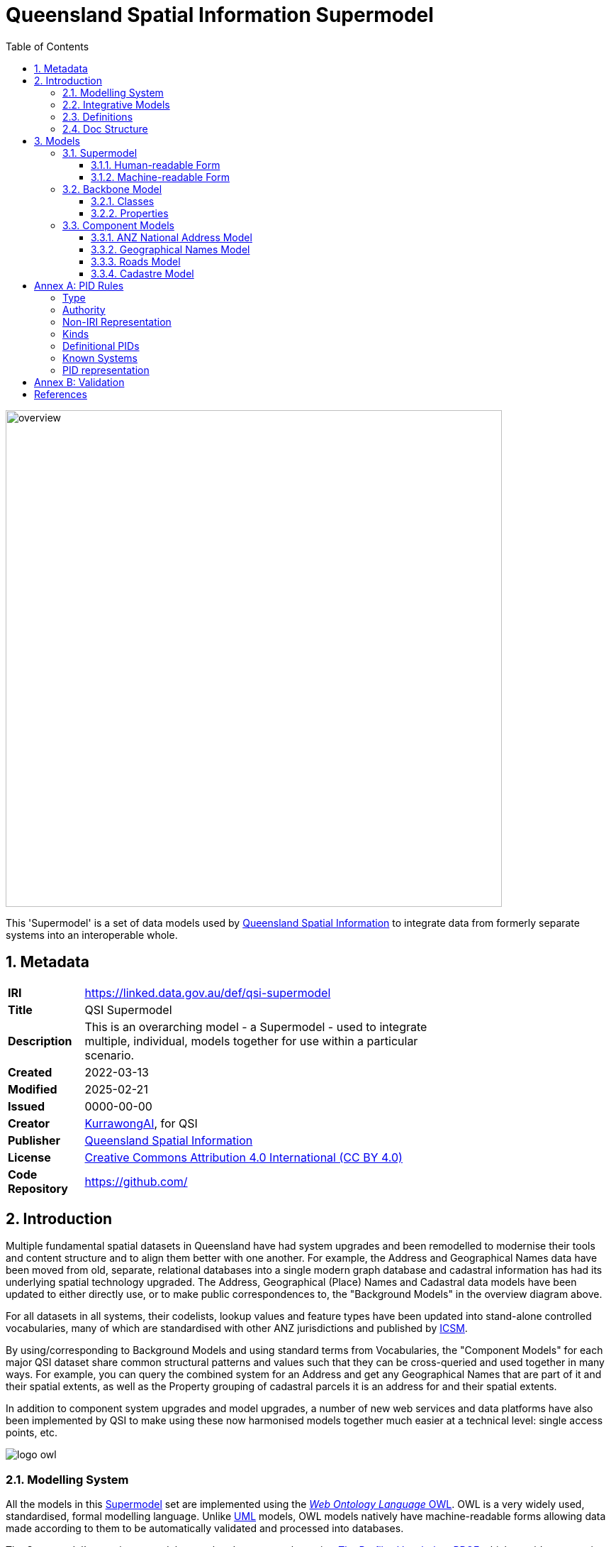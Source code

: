 = Queensland Spatial Information Supermodel
:favicon: images/logo-qld.svg
:toc: left
:toclevels: 3
:table-stripes: even
:sectnums:
:sectids:
:sectanchors:

image::images/overview.svg[width=700,float="center",align="center"]

This 'Supermodel' is a set of data models used by https://www.nrmmrrd.qld.gov.au/data-mapping[Queensland Spatial Information] to integrate data from formerly separate systems into an interoperable whole.

== Metadata

[width=75%, frame=none, grid=none, cols="1,5"]
|===
|**IRI** | https://linked.data.gov.au/def/qsi-supermodel
|**Title** | QSI Supermodel
|**Description** | This is an overarching model - a Supermodel - used to integrate multiple, individual, models together for use within a particular scenario.
|**Created** | 2022-03-13
|**Modified** | 2025-02-21
|**Issued** | 0000-00-00
|**Creator** | https://kurrawong.ai[KurrawongAI], for QSI
|**Publisher** | https://linked.data.gov.au/org/qsi[Queensland Spatial Information]
|**License** | https://creativecommons.org/licenses/by/4.0/[Creative Commons Attribution 4.0 International (CC BY 4.0)]
|**Code Repository** | https://github.com/Spatial-Information-QLD/supermodel[https://github.com/]
|===

== Introduction

Multiple fundamental spatial datasets in Queensland have had system upgrades and been remodelled to modernise their tools and content structure and to align them better with one another. For example, the Address and Geographical Names data have been moved from old, separate, relational databases into a single modern graph database and cadastral information has had its underlying spatial technology upgraded. The Address, Geographical (Place) Names and Cadastral data models have been updated to either directly use, or to make public correspondences to, the "Background Models" in the overview diagram above.

For all datasets in all systems, their codelists, lookup values and feature types have been updated into stand-alone controlled vocabularies, many of which are standardised with other ANZ jurisdictions and published by https://www.icsm.gov.au[ICSM].

By using/corresponding to Background Models and using standard terms from Vocabularies, the "Component Models" for each major QSI dataset share common structural patterns and values such that they can be cross-queried and used together in many ways. For example, you can query the combined system for an Address and get any Geographical Names that are part of it and their spatial extents, as well as the Property grouping of cadastral parcels it is an address for and their spatial extents.

In addition to component system upgrades and model upgrades, a number of new web services and data platforms have also been implemented by QSI to make using these now harmonised models together much easier at a technical level: single access points, etc.

image::images/logo-owl.png[float="right"]

=== Modelling System

All the models in this <<SM>> set are implemented using the <<OWL, _Web Ontology Language_ OWL>>. OWL is a very widely used, standardised, formal modelling language. Unlike <<UML, UML>> models, OWL models natively have machine-readable forms allowing data made according to them to be automatically validated and processed into databases.

The Supermodel's constituent models are related to one another using <<PROF, _The Profiles Vocabulary_ PROF>> which provides properties to indicate when and how one model reuses - "<<profile, profiles>>" - another. PROF also links models to validators created to test data claiming conformance to them.


[link=images/geosparql-overview.svg]
[title="<<GEO, GeoSPARQL>> overview"]
image::images/geosparql-overview.svg[float="right",width=500]

=== Integrative Models

An <<IM>> is a main model that all the <<Component Models>> within a <<SM>> context implement and extend for their specialised purposes. Supermodels always have one or mode of these.

In this Supermodel, the two Integrative Models are:

* <<GEO, GeoSPARQL>> - an international Semantic Web model standard for spatial data
* <<CN, Compound Naming Model>> - an Australian model for sophisticated object naming
* <<SDO, schema.org>> - a general-purpose Semantic Web model

GeoSPARQL is used for the fundamental representation of spatial objects, for example in the <<CAD, Cadastre Model>>, a `Parcel` is a GeoSPARQL spatial `Feature`, as is an `Addressable Object` in the <<ADDR, Address Model>>.

[link=images/cn-overview.svg]
[title="<<CN, CN>> overview"]
image::images/cn-overview.svg[float="right",width=200]

The <<CN, Compound Naming Model>> is used to represent names for things that are made of many parts, including other names. The Address Model's main class of `Address` is a specialised form of the Compound Naming Model's `Compound Name`, as is the <<GN, Geographical Naming Model>>'s `Geographical Name`.

<<SDO, schema.org>> is used to provide common relationships between things such as `has part` - something being part of another thing.

Since all the <<CN, Component Models>> reuse GeoSPARQL's `Feature`, Compound Naming's `Compound Name` and schema.org relations, the Component Models' specialised information is known to be patterned according to these models and thus certain assumptions about them can be made before even looking in to their specifics. For example, we can assume, correctly, that all spatial objects in all Component Models are linked to geometry representations of them via a `has geometry` relation (or specialised version thereof) and that all geometries are available in Well-Known Text <<WKT>> form, given that i a requirement for GeoSPARQL Geometry objects.

[title="<<SDO, schema.org>> logo"]
image::images/sdo-logo.png[float="right",width=200]

The following figure provides an overview of the main elements of the Integrative Models in this Supermodel.

[link=images/ims-overview.svg]
[title="<<IM, IMs>> overview"]
image::images/ims-overview.svg[,float="center",align="center",width=500]

====
**EXAMPLE: Yundah**

Here is an example of a real Queensland address, _72 Yundah St, Shorncliffe_, using Address, Cadastre & Geographical Names data, presented according to the elements in the Integrative Model overview figure, above.

[link=images/eg-yundah.svg]
image::images/eg-yundah.svg[,float="center",align="center",width=400]

A complete Address has much more information than this, such as Geocodes and Lifecycle stages, but this example shows the Address / Parcel main link between the Address Model and Cadastre Model.
====

=== Definitions

Here is a list of terms and acronyms used in this document.

[[BM]] Background Model:: A role within a Supermodel for low level or generic models that some, but not necessarily all, of the <<Component Models>> and the <<IM>> reuse and extend.

[[CM]] Component Model:: A role within a Supermodel for the models of individual datasets within the set aiming for interoperability. Component Models must reuse and extend the <<IM>>.

Compound Name:: The class of objects for "a literal value, or objects that can be interpreted as literal values, that describe or name a Feature", according to the <<CN, Compound Naming Model>>

Feature:: The class of object for "Anything spatial (being or having a shape, position or an extent)", according to <<GEO, GeoSPARQL>>

Geometry:: The class of object for "A coherent set of direct positions in space", according to <<GEO, GeoSPARQL>>

[[IM]] Integrative Model:: A role within a Supermodel for models reused and extended by <<Component Models>>. Use of these models ensures general modelling patterns are present in all Component Models.

[[IRI]] IRI:: Internationalized Resource Identifiers (IRIs) are Internet protocol standard identifiers used to identify, and often to link to representations of, resources. IRIs add internationalisation (use of different character sets to) Uniform Resource Identifiers (URIs) which are a superset of Uniform Resource Locators (URLs). Where URLs - web addresses - must link to resources, URIs often do but need not. https://en.wikipedia.org/wiki/Internationalized_Resource_Identifier[[ref]]

[[profile]] profile:: "A specification that constrains, extends, combines, or provides guidance or explanation about the usage of other specifications" according to <<PROF, The Profiles Vocabulary>>.

[[SM]] Supermodel:: A set of integrated data models used with defined roles used to make multiple datasets interoperable.

[[UML]] Unified Modelling Language, UML:: A general-purpose visual modeling language that is intended to provide a standard way to visualize the design of a system. https://en.wikipedia.org/wiki/Unified_Modeling_Language[[ref]]

Vocabulary:: A controlled set of defined terms. Within Supermodel contexts, all vocabularies reuse and extend the <<SKOS, SKOS>> vocabulary model.

Web Ontology Language, OWL:: A widely used international standard modelling language that allows for machine-readability of models.

[[WKT]] Well-Known Text:: A text markup language for representing vector geometry objects. WKT was defined in <<ISO19125-1, ISO19125-1>> and extended by <<GEO, GeoSPARQL>> to allow for Spatial Reference Systems.

=== Doc Structure

The structure of this document and the roles of each part are as follows:

1. <<Metadata>> - Metadata about this document
2. <<Introduction>> - An introduction to the Supermodel concept and this particular Supermodel
3. <<Models>> - The specific models within this Supermodel +

//-

* <<PIDs>> - Rules for the Persistent Identifiers (PIDs) to be used by data wishing to conform to this Supermodel
* <<Validation>> - How to validate data wishing to conform to this Supermodel
* <<References>> - All the important reference standards and models for this

== Models

=== Supermodel

This Supermodel is the total set models listed here.

==== Human-readable Form

This document contains the normative, human-readable description of the Supermodel.

The Supermodel is the total set of models listed below and is also conceived of as a <<profile, profile>> of the total set.

The models within this Supermodel and the roles they play are listed in the table below.

[cols="1,3,2,2"]
|===
|Name | Description | Role | PID

|Address Model | ... | <<CM, Component Model>> | `https://linked.data.gov.au/def/addr`
|Geographical Names Model | ... | <<CM, Component Model>> | `https://linked.data.gov.au/def/gn`
|Road Names Model | ... | <<CM, Component Model>> | `https://linked.data.gov.au/def/roads`
|Cadastral Model | ... | <<CM, Component Model>> | `https://linked.data.gov.au/def/cad`
|Cadastral Survey Data Model | ... | <<CM, Component Model>> | `https://linked.data.gov.au/def/csdm`
|===

==== Machine-readable Form

The machine-readable form of this Supermodel is an <<OWL, OWL>> model, formulated according to the <<PROF, Profiles Vocabulary>> and is online at:

* **http://linked.data.gov.au/def/qsi-supermodel.ttl**



[id=fig-models]
.An informal diagram the part Models of this Supermodel. The Administrative Areas model is not yet defined.
image::images/models.png[]

For technical use, the machine-readable versions of the Backbone Model and the Component Models can be combined and used as the total Supermodel.

=== Backbone Model

The Backbone Model for this Queensland Spatial Information scenario overviewed in <<#fig-backbone, Figure 3>>. The elements of the Backbone Model are described next and the formal characterisation of the model in OWL is given in the machein-readable file https://spatial-information-qld.github.io/supermodel/backbone/model.ttl[backbone.ttl].

[id=fig-backbone]
.An OWL diagram of the Backbone Model overview. Uncertain objects are shown in light red.
image::images/backbone.png[]

Figure 2 indicates two main conceptual domains (the yellow and blue) centered on `Feature Labels` (defined here) and `geo:Feature` s which are "Anything spatial (being or having a shape, position or an extent)" <<GEO>>. Feature Labels are any form of identifying information assigned to a Feature <<xxx>>.

The class hierharchy expressed in this Backbone Model (with sub class of arrows) indicates that:

* `Address`, `AdministrativeArea` and perhaps `Title`` are all specialised forms of `FeatureLabel`
* `GeographicalName` is a form of `Address` (a very simple one!)
* `Geographical Objects` are a specialised form of `AddressableObject` and `AddressableObject` and `Parcel`, and others, are speciali types of `geo:Feature`

The various Component Models (next) use these classes of object and imlplement many more specilised forms of them.

==== Classes

This Backbone Model only defines one class of object not already defined in the various Component models: `FeatureLabel`.

[[FeatureLabel]]
===== Feature Label

[cols="1,4"]
|===
| Property | Value

| IRI | `bb:FeatureLabel`
| Preferred Label | Feature Label
| Definition | An annotation applied to a `Feature`. Specialised kinds of FeatureLabel are expected to be used, such as `Address` or `GeographicalName`
| Is Defined By | https://linked.data.gov.au/def/qsi-supermodel/backbone[SQI Supermodel Backbone Model]
| Provenance | Derived from <<ISO19160-1>>'s `AddressLifecycle` class
| Expected Properties | <<isLabelFor, is label for>>
| Example 
a| [source,turtle]
----
# The Label "Mount Doom" is applied to Feature X
ex:fl-01
    a bb:FeatureLabel ;
    rdfs:label "Mount Doom" ;
    bb:isLabelFor ex:feature-x ;
.

ex:feature-x
    a geo:Feature ;
    ex:category ex:mountain ;
.
----
|===

==== Properties

This Backbone Model only defines one property not already defined in the various Component models: `isLabelFor`.

===== is label for

[cols="1,4"]
|===
| Property | Value

| IRI | `bb:isLabelFor`
| Preferred Label | is label for
| Definition | Indicates an an object that a <<FeatureLabel, `FeatureLabel`>> is an annotation for
| Is Defined By | https://linked.data.gov.au/def/qsi-supermodel/backbone[SQI Supermodel Backbone Model]
| Sub property of | `rdfs:label`
| Domain | <<FeatureLabel, `FeatureLabel`>>
| Range | `geo:Feature`
| Example | _see the example for <<FeatureLabel>>_
|===

=== Component Models

==== ANZ National Address Model

The Address Model is a model that has been defined externally to this Supermodel.

It is available online at:

**https://linked.data.gov.au/def/addr**

==== Geographical Names Model

The Geographical Names Model is a model that has been defined externally to this Supermodel.

It is available online at:

**https://linked.data.gov.au/def/placenames**

==== Roads Model

The Roads Model is a model that has been defined externally to this Supermodel.

It is available online at:

**https://linked.data.gov.au/def/roads**

==== Cadastre Model

The Cadastre Model is a model that has been defined externally to this Supermodel.

It is available online at:

**https://linked.data.gov.au/def/cad**

:!sectnums:

[[PIDs]]
== Annex A: PID Rules

This section provide the policy for the creation of Persistent Identifiers (PIDs) for objects within the scope of this Supermodel.

=== Type

PIDs within this Supermodel are <<IRI, IRIs>> which means they are typically represented like an Internet web address:

`{SCHEME}://{AUTHORITY}/{PATH}`

e.g. - the PID for this Supermodel:

`+http://linked.data.gov.au/def/qsi-supermodel+`

where the **SCHEME** is the `HTTPS` protocol, the **AUTHORITY** is `linked.data.gov.au` and the **PATH** is `def/qsi-supermodel`.

IRIs in this form should be quoted in full wherever possible, i.e. within datasets, exchange data and documents.

This IRI for this Supermodel does indeed resolve as a web address, to this document:

* http://linked.data.gov.au/def/qsi-supermodel

=== Authority

The authority for all identifiers used in this Supermodel is `linked.data.gov.au` which is the Internet domain name allocated to the https://www.linked.data.gov.au[Australian Government Linked Data Working Group (AGLDWG)] expressly for the purpose of creating IRI PIDs for Australian government.

PIDs using `linked.data.gov.au` must be registered with the AGLDWG.

=== Non-IRI Representation

[discrete]
==== In Concept

Where an object cannot be identified with an IRI - perhaps the underlying technical system cannot store full web addresses - it may have an IRI substitute use which must consist of 2 data fields:

1. Object Identifier
2. System Identifier

The **Object Identifier** part can be anything used to uniquely identify the object within the context of the system identified by the System Identifier, for example an auto-incrementing number, a structured number, a string or a UUID.

[NOTE]
====
Since Object Identifiers are managed by individual systems, implementers of those systems may choose to indicate, or not, object classes within them, as long as all Object Identifiers managed by that system are unique within its context.

For example, `Address` and `Address Part` objects, within the <<ADDR, Address Model>>, may have Object Identifiers of the form `address/UUID` & `addressPart/UUID`, or just `UUID`, since unique UUIDs creation can be assured, even for un-synchronised creation methods.
====

The **System Identifier** is the unique identifier for the system generating the Object Identifiers. It must be recorded in the table of <<Known Systems>>, below.

For each system identified in the <<Known Systems>> table below, a System PID Namespace is allocated. To assemble the IRI PID, the following logic is used:

`IRI  PID :== System PID Namespace / "dataset" / Object Identifier`

For the Queensland Addressing & Location Information (QALI) system, the System Identifier is `qali` and the System PID Namespace is `http://linked.data.gov.au/dataset/qld-addr`, thus, for the Address with Object Identifier `address/605bf8e7-315a-562b-af4c-16a870732daf`, a class marker of "address" and a UUID, the complete IRI PID is:

`https://linked.data.gov.au/dataset/qld-addr/address/605bf8e7-315a-562b-af4c-16a870732daf`

[discrete]
==== In RDF data

Where a PID is represented in non IRI form and this must be stored in the RDF format, for example for exchange according to the <<ADDR, Address Model>>, the **Object Identifier** must be represented as a literal with a custom datatype of the **System Identifier** and indicated with the `schema:identifier` if in an ontology or a dataset or `skos:notation` if in a vocabulary. For the address in the example above, this would look like the following:

[source,turtle]
----
<...>
    a addr:Address ;
    schema:identifier "address/605bf8e7-315a-562b-af4c-16a870732daf"^^<https://linked.data.gov.au/dataset/qld-addr> ;
.
----

=== Kinds

The following kinds of PID are to be allocated to data objects in this Supermodel:

1. **high-level definitional object**
    * the Supermodel itself
    * whole models and vocabularies within the Supermodel
2. **low-level definitional object**
    * Classes, Concepts, Predicates & Datatypes defined within models and vocabularies
3. **high-level data object**
    * whole datasets of content created in accordance with this Supermodel
4. **low-level data object**
    * objects within datasets

=== Definitional PIDs

Models and vocabularies within this Supermodel, and the Supermodel itself, are assigned _high-level definitional object_ PIDs as per the table below and allocate _low-level definitional object_ PIDs within their namespaces.

[cols="1,2,4"]
|===
| ID | Name | PID Namespace

| `qsi-supermodel` | The QSI Supermodel | `http://linked.data.gov.au/def/qsi-supermodel`
| `addr` | Address Model | `http://linked.data.gov.au/def/addr`
| `cad` | Cadastral Model | `http://linked.data.gov.au/def/cad`
| `csdm` | Cadastral Survey Data Model | `http://linked.data.gov.au/def/csdm`
| `gn` | Geographical Model | `http://linked.data.gov.au/def/gn`
| `roads` | Road Names Model | `http://linked.data.gov.au/def/roads`

3+| **ICSM Address Vocabularies**
| `address-classes` | Address Classes | `http://linked.data.gov.au/def/address-classes`
| `subaddress-types` | Address Types | `http://linked.data.gov.au/def/subaddress-types`
| `address-status-type` | Address Status Types | `http://linked.data.gov.au/def/address-status-type`
| `address-level-types` | Address Level Types | `http://linked.data.gov.au/def/address-level-types`
| `geocode-types` | Geocode Types | `http://linked.data.gov.au/def/geocode-types`

|===


=== Known Systems

The following are all the known systems creating identifiers for data within the scope of this Supermodel as well as known class markers used by them. The systems use _high-level data object_ PIDs for their major datasets and _low-level data object_ PIDs for each element of those datasets.

NOTE:: It is not necessary for systems to use unique PID Namespaces as long as unique Object Identifier creation can be guaranteed across all systems sharing a PID Namespace. Systems may also be allocated more than one PID Namespace if, for example, the are responsible for more than one distinct conceptual dataset.

[cols="1,2,4,2"]
|===
| ID | Name | PID Namespace | Class Markers

| `qali` | Queensland Addressing & Location Information (QALI) | `http://linked.data.gov.au/dataset/qld-addr` a|
`address`
`geocode`
`gn`
`road-label`

| `sir` | Spatial Information Repository (SIR) | `http://linked.data.gov.au/dataset/qld-cad` a|
`line`
`parcel`
`point`
`property`
`record`
|===

#Unresolved Questions#

* where to Road, not Road Name, IDs come from?
* where do Property (Parcel Aggregate) IDs come from?

=== PID representation

[[Validation]]
== Annex B: Validation

#Coming Soon#

== References

[[ADDR]] [Address Model]:: Intergovernmental Committee on Surveying & Mapping. _Address Model_, 2024. Semantic Web model. https://linked.data.gov.au/def/addr

[[CAD]] [Cadastre Model]:: Intergovernmental Committee on Surveying & Mapping. _Cadastre Model_, 2024. Proposed Semantic Web model. https://linked.data.gov.au/def/cad

[[CN]] [Compound Naming Model]:: Australian Government Linked Data Working Group, _Compound Naming Model_ 2023. Semantic Web model. https://linked.data.gov.au/def/cn

[[GEO]] [GeoSPARQL]:: Open Geospatial Consortium, _OGC GeoSPARQL - A Geographic Query Language for RDF Data, Version 1.1_, OGC® Implementation Specification (2024). http://www.opengis.net/doc/IS/geosparql/1.1

[[GN]] [Cadastre Model] Intergovernmental Committee on Surveying & Mapping. _Geographical Names Model_, 2024. Proposed Semantic Web model. https://linked.data.gov.au/def/gn

[[ISO19125-1]] [ISO19125-1]:: International Organization for Standardization, _ISO 19125-1: Geographic information — Simple Feature Access - Part 1: Common Architecture_, 2004. https://www.iso.org/standard/40114.html

[[OWL]] [OWL]:: World Wide Web Consortium, _OWL 2 Web Ontology Language Document Overview (Second Edition)_, W3C Recommendation (11 December 2012). https://www.w3.org/TR/owl2-overview/

[[PROF]] [Profiles Vocabulary]:: World Wide Web Consortium, _The Profiles Vocabulary_, W3C Working Group Note (18 December 2019). https://www.w3.org/TR/dx-prof/

[[ROAD]] [Road Names Model]:: Intergovernmental Committee on Surveying & Mapping. _Road Names Model_, 2024. Proposed Semantic Web data model. https://linked.data.gov.au/def/roads

[[SDO]] [schema.org]:: W3C Schema.org Community Group, _schema.org_ 2015. Semantic Web model. https://schema.org

[[SKOS]] [SKOS]:: World Wide Web Consortium, _SKOS Simple Knowledge Organization System_ 18 August 2009. Semantic Web model. https://www.w3.org/TR/skos-reference/